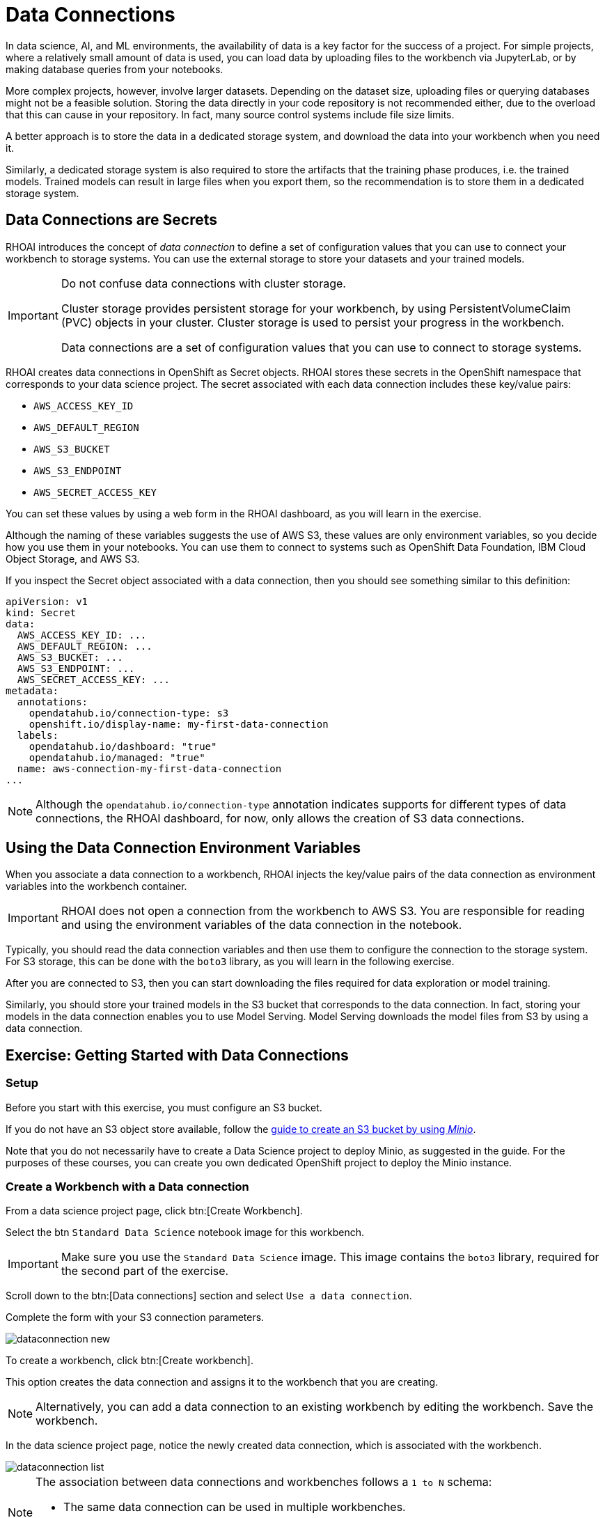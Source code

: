 = Data Connections

// What is a data connection? Why do you need it?
In data science, AI, and ML environments, the availability of data is a key factor for the success of a project.
For simple projects, where a relatively small amount of data is used, you can load data by uploading files to the workbench via JupyterLab, or by making database queries from your notebooks.

More complex projects, however, involve larger datasets.
Depending on the dataset size, uploading files or querying databases might not be a feasible solution.
Storing the data directly in your code repository is not recommended either, due to the overload that this can cause in your repository.
In fact, many source control systems include file size limits.

A better approach is to store the data in a dedicated storage system, and download the data into your workbench when you need it.

Similarly, a dedicated storage system is also required to store the artifacts that the training phase produces, i.e. the trained models.
Trained models can result in large files when you export them, so the recommendation is to store them in a dedicated storage system.

== Data Connections are Secrets

RHOAI introduces the concept of _data connection_ to define a set of configuration values that you can use to connect your workbench to storage systems.
You can use the external storage to store your datasets and your trained models.


[IMPORTANT]
====
Do not confuse data connections with cluster storage.

Cluster storage provides persistent storage for your workbench, by using PersistentVolumeClaim (PVC) objects in your cluster.
Cluster storage is used to persist your progress in the workbench.

Data connections are a set of configuration values that you can use to connect to storage systems.
====

RHOAI creates data connections in OpenShift as Secret objects.
RHOAI stores these secrets in the OpenShift namespace that corresponds to your data science project.
The secret associated with each data connection includes these key/value pairs:

* `AWS_ACCESS_KEY_ID`
* `AWS_DEFAULT_REGION`
* `AWS_S3_BUCKET`
* `AWS_S3_ENDPOINT`
* `AWS_SECRET_ACCESS_KEY`

You can set these values by using a web form in the RHOAI dashboard, as you will learn in the exercise.

Although the naming of these variables suggests the use of AWS S3, these values are only environment variables, so you decide how you use them in your notebooks.
You can use them to connect to systems such as OpenShift Data Foundation, IBM Cloud Object Storage, and AWS S3.

If you inspect the Secret object associated with a data connection, then you should see something similar to this definition:

[source,yaml]
----
apiVersion: v1
kind: Secret
data:
  AWS_ACCESS_KEY_ID: ...
  AWS_DEFAULT_REGION: ...
  AWS_S3_BUCKET: ...
  AWS_S3_ENDPOINT: ...
  AWS_SECRET_ACCESS_KEY: ...
metadata:
  annotations:
    opendatahub.io/connection-type: s3
    openshift.io/display-name: my-first-data-connection
  labels:
    opendatahub.io/dashboard: "true"
    opendatahub.io/managed: "true"
  name: aws-connection-my-first-data-connection
...
----

[NOTE]
====
Although the `opendatahub.io/connection-type` annotation indicates supports for different types of data connections, the RHOAI dashboard, for now, only allows the creation of S3 data connections.
====


== Using the Data Connection Environment Variables
When you associate a data connection to a workbench, RHOAI injects the key/value pairs of the data connection as environment variables into the workbench container.

[IMPORTANT]
====
RHOAI does not open a connection from the workbench to AWS S3.
You are responsible for reading and using the environment variables of the data connection in the notebook.
====

Typically, you should read the data connection variables and then use them to configure the connection to the storage system.
For S3 storage, this can be done with the `boto3` library, as you will learn in the following exercise.

After you are connected to S3, then you can start downloading the files required for data exploration or model training.

Similarly, you should store your trained models in the S3 bucket that corresponds to the data connection.
In fact, storing your models in the data connection enables you to use Model Serving.
Model Serving downloads the model files from S3 by using a data connection.


== Exercise: Getting Started with Data Connections

=== Setup

Before you start with this exercise, you must configure an S3 bucket.

If you do not have an S3 object store available, follow the https://ai-on-openshift.io/tools-and-applications/minio/minio/[guide to create an S3 bucket by using _Minio_].

Note that you do not necessarily have to create a Data Science project to deploy Minio, as suggested in the guide.
For the purposes of these courses, you can create you own dedicated OpenShift project to deploy the Minio instance.

=== Create a Workbench with a Data connection

From a data science project page, click btn:[Create Workbench].

Select the btn `Standard Data Science` notebook image for this workbench.

[IMPORTANT]
====
Make sure you use the `Standard Data Science` image.
This image contains the `boto3` library, required for the second part of the exercise.
====

Scroll down to the btn:[Data connections] section and select `Use a data connection`.

Complete the form with your S3 connection parameters.

image::dataconnection-new.png[]

To create a workbench, click btn:[Create workbench].

This option creates the data connection and assigns it to the workbench that you are creating.

[NOTE]
====
Alternatively, you can add a data connection to an existing workbench by editing the workbench. Save the workbench.
====

In the data science project page, notice the newly created data connection, which is associated with the workbench.

image::dataconnection-list.png[]

[NOTE]
====
The association between data connections and workbenches follows a `1 to N` schema:

* The same data connection can be used in multiple workbenches.
* A workbench can have only one data connection.
====

=== Edit a Data connection

Note that you can assign more workbenches to the same data connection.

Create new workbench.

Next, click the btn:[⋮] button of the data connection, then click btn:[Edit data connection].

image::dataconnection-edit.png[]

You do not need to make any changes.

[NOTE]
====
You can use the data science project page to create new data connections and assign them to existing workspaces.

You can also use this page to delete data connections.
Deleting a data connection that is assigned to a workbench results in a workbench restart.
====

=== Using the Data Connection in a Workbench

After you have created the data connection and assigned it to your workbench, follow these steps:

1. *Clone the demo code.*

a. Open the workbench JupyterLab URL.

b. If prompted, log in with your Red{nbsp}Hat OpenShift credentials.

c. Click btn:[Allow selected permissions] to grant the workbench access to your data science project.

d. Click the btn:[Git] icon in the left sidebar of JupyterLab.

e. Click btn:[Clone a repository].
+
image::git-clone-menu.png[width=40%,align="center"]

f. Enter https://github.com/RedHatQuickCourses/rhods-intro.git as the repository, and click btn:[Clone].

2. *Open and run the notebook.*

a. In the file explorer, navigate to the `rhods-intro/notebooks/data-connections` directory.

b. Open the `exercise.ipynb` notebook.
This exercise covers the basic use of the `boto3` library, which is the AWS SDK for Python.
This library is included in some workbench images included in RHOAI, such as `Standard Data Science`.

c. Follow the instructions in the notebook.
Click the first cell, then press btn:[Shift+Enter] to execute the cell and move to the next one.

d. Next, execute and review the rest of the cells.
Keep pressing btn:[Shift+Enter] until you reach the bottom.
